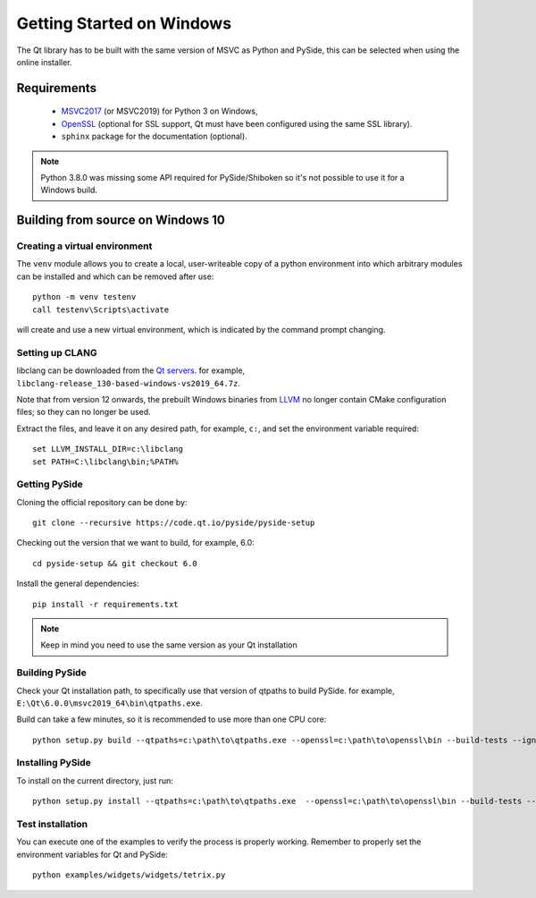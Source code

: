 Getting Started on Windows
==========================

The Qt library has to be built with the same version of MSVC as Python and PySide, this can be
selected when using the online installer.

Requirements
------------

 * `MSVC2017`_ (or MSVC2019) for Python 3 on Windows,
 * `OpenSSL`_ (optional for SSL support, Qt must have been configured using the same SSL library).
 * ``sphinx`` package for the documentation (optional).

.. note:: Python 3.8.0 was missing some API required for PySide/Shiboken so it's not possible
    to use it for a Windows build.

.. _MSVC2017: https://visualstudio.microsoft.com/thank-you-downloading-visual-studio/?sku=BuildTools
.. _OpenSSL: https://sourceforge.net/projects/openssl/

Building from source on Windows 10
----------------------------------

Creating a virtual environment
~~~~~~~~~~~~~~~~~~~~~~~~~~~~~~

The ``venv`` module allows you to create a local, user-writeable copy of a python environment into
which arbitrary modules can be installed and which can be removed after use::

    python -m venv testenv
    call testenv\Scripts\activate

will create and use a new virtual environment, which is indicated by the command prompt changing.

Setting up CLANG
~~~~~~~~~~~~~~~~

libclang can be downloaded from the
`Qt servers <https://download.qt.io/development_releases/prebuilt/libclang>`_.
for example, ``libclang-release_130-based-windows-vs2019_64.7z``.

Note that from version 12 onwards, the prebuilt Windows binaries from
`LLVM <https://www.llvm.org>`_ no longer contain CMake configuration files; so
they can no longer be used.

Extract the files, and leave it on any desired path, for example, ``c:``,
and set the environment variable required::

    set LLVM_INSTALL_DIR=c:\libclang
    set PATH=C:\libclang\bin;%PATH%

Getting PySide
~~~~~~~~~~~~~~

Cloning the official repository can be done by::

    git clone --recursive https://code.qt.io/pyside/pyside-setup

Checking out the version that we want to build, for example,  6.0::

    cd pyside-setup && git checkout 6.0

Install the general dependencies::

    pip install -r requirements.txt

.. note:: Keep in mind you need to use the same version as your Qt installation

Building PySide
~~~~~~~~~~~~~~~

Check your Qt installation path, to specifically use that version of qtpaths to build PySide.
for example, ``E:\Qt\6.0.0\msvc2019_64\bin\qtpaths.exe``.

Build can take a few minutes, so it is recommended to use more than one CPU core::

    python setup.py build --qtpaths=c:\path\to\qtpaths.exe --openssl=c:\path\to\openssl\bin --build-tests --ignore-git --parallel=8

Installing PySide
~~~~~~~~~~~~~~~~~

To install on the current directory, just run::

    python setup.py install --qtpaths=c:\path\to\qtpaths.exe  --openssl=c:\path\to\openssl\bin --build-tests --ignore-git --parallel=8

Test installation
~~~~~~~~~~~~~~~~~

You can execute one of the examples to verify the process is properly working.
Remember to properly set the environment variables for Qt and PySide::

    python examples/widgets/widgets/tetrix.py
